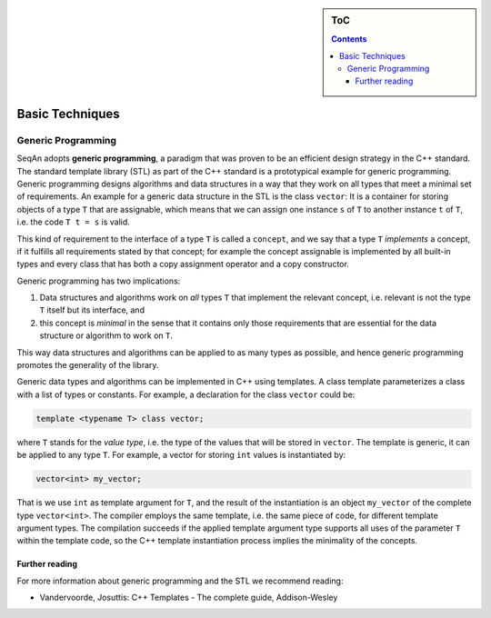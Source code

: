 .. sidebar:: ToC

   .. contents::


.. _tutorial-basic-techniques:

Basic Techniques
----------------

.. todo::

   Here should come an easy introduction into STL code. Has low priority

Generic Programming
~~~~~~~~~~~~~~~~~~~

SeqAn adopts **generic programming**, a paradigm that was proven to be an efficient design strategy in the C++ standard.
The standard template library (STL) as part of the C++ standard is a prototypical example for generic programming.
Generic programming designs algorithms and data structures in a way that they work on all types that meet a minimal set of requirements.
An example for a generic data structure in the STL is the class ``vector``: It is a container for storing objects of a type ``T`` that are assignable, which means that we can assign one instance ``s`` of ``T`` to another instance ``t`` of ``T``, i.e. the code ``T t = s`` is valid.

This kind of requirement to the interface of a type ``T`` is called a ``concept``, and we say that a type ``T`` *implements* a concept, if it fulfills all requirements stated by that concept; for example the concept assignable is implemented by all built-in types and every class that has both a copy assignment operator and a copy constructor.

Generic programming has two implications:

#. Data structures and algorithms work on *all* types ``T`` that implement the relevant concept, i.e. relevant is not the type ``T`` itself but its interface, and
#. this concept is *minimal* in the sense that it contains only those requirements that are essential for the data structure or algorithm to work on ``T``.

This way data structures and algorithms can be applied to as many types as possible, and hence generic programming promotes the generality of the library.

Generic data types and algorithms can be implemented in C++ using templates.
A class template parameterizes a class with a list of types or constants.
For example, a declaration for the class ``vector`` could be:

.. code-block:: cpp

   template <typename T> class vector;

where ``T`` stands for the *value type*, i.e. the type of the values that will be stored in ``vector``.
The template is generic, it can be applied to any type ``T``.
For example, a vector for storing ``int`` values is instantiated by:

.. code-block:: cpp

   vector<int> my_vector;

That is we use ``int`` as template argument for ``T``, and the result of the instantiation is an object ``my_vector`` of the complete type ``vector<int>``.
The compiler employs the same template, i.e. the same piece of code, for different template argument types.
The compilation succeeds if the applied template argument type supports all uses of the parameter ``T`` within the template code, so the C++ template instantiation process implies the minimality of the concepts.

Further reading
^^^^^^^^^^^^^^^

For more information about generic programming and the STL we recommend reading:

* Vandervoorde, Josuttis: C++ Templates - The complete guide, Addison-Wesley
